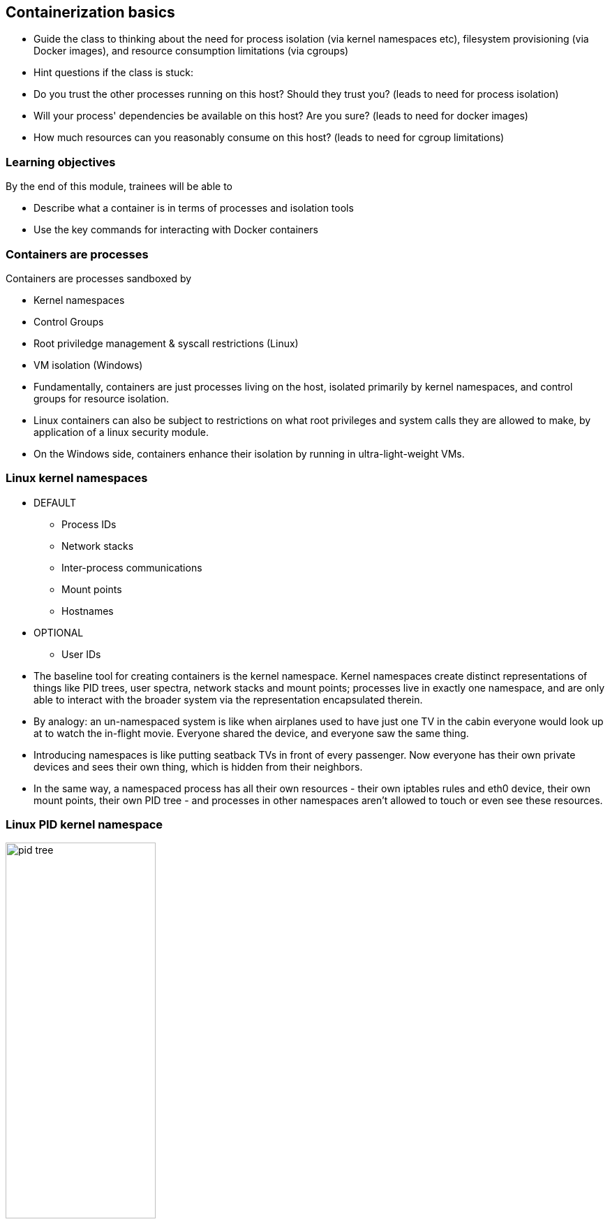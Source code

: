 == Containerization basics

[.notes]
--
* Guide the class to thinking about the need for process isolation (via kernel namespaces etc), filesystem provisioning (via Docker images), and resource consumption limitations (via cgroups)
* Hint questions if the class is stuck:
* Do you trust the other processes running on this host? Should they trust you? (leads to need for process isolation)
* Will your process' dependencies be available on this host? Are you sure? (leads to need for docker images)
* How much resources can you reasonably consume on this host? (leads to need for cgroup limitations)         
--

=== Learning objectives

By the end of this module, trainees will be able to

* Describe what a container is in terms of processes and isolation tools
* Use the key commands for interacting with Docker containers

=== Containers are processes

[.keyword]#Containers# are processes sandboxed by

* Kernel namespaces
* Control Groups
* Root priviledge management & syscall restrictions (Linux)
* VM isolation (Windows)

[.notes]
--
* Fundamentally, containers are just processes living on the host, isolated primarily by kernel namespaces, and control groups for resource isolation.
* Linux containers can also be subject to restrictions on what root privileges and system calls they are allowed to make, by application of a linux security module.
* On the Windows side, containers enhance their isolation by running in ultra-light-weight VMs.
--

=== Linux kernel namespaces

* DEFAULT
** Process IDs
** Network stacks
** Inter-process communications
** Mount points
** Hostnames

* OPTIONAL
** User IDs

[.notes]
--
* The baseline tool for creating containers is the kernel namespace. Kernel namespaces create distinct representations of things like PID trees, user spectra, network stacks and mount points; processes live in exactly one namespace, and are only able to interact with the broader system via the representation encapsulated therein.
* By analogy: an un-namespaced system is like when airplanes used to have just one TV in the cabin everyone would look up at to watch the in-flight movie. Everyone shared the device, and everyone saw the same thing.
* Introducing namespaces is like putting seatback TVs in front of every passenger. Now everyone has their own private devices and sees their own thing, which is hidden from their neighbors.
* In the same way, a namespaced process has all their own resources - their own iptables rules and eth0 device, their own mount points, their own PID tree - and processes in other namespaces aren't allowed to touch or even see these resources.       
--

=== Linux PID kernel namespace

image::03_containerization_basics/pid-tree.svg[width=50%]

[.notes]
--
* For example, PID namespaces make the first process in the namespace appear as the root of a process tree to all other processes in that namespace, which will be its children.
* Meanwhile, processes in the parent namespace see these processes with PID numbers like any other process in the parent PID namespace.
* In this way, processes in the child namespace aren't able to find information about processes in the parent namespace, but the child namespace remains transparent from the perspective of the parent namespace.
* Stopping the PID 1 of a child namespace and stopping the container are the exact same thing.
* Isolating host system resources, rather than creating a whole new virtual machine, is where the high performace of containers comes from. Think of it like building a little wall around a patch of sand in a sandbox; the area marked off can itself be thought of as a new sandbox, but no new sand has been acquired.
            
--

=== Optional Linux isolation features

* Control groups: limit memory & CPU
* Root priviledge management: acceptlist root powers
* System call management: acceptlist available system calls
* Linux Security Modules: mandatory filesystem access control

[.notes]
--
* In addition to the default kernel namespaces, a number of other linux technologies can be imposed on your containers to restrict their privileges.
* All production deployments should take advantage of control groups, to limit how much memory and CPU a container can consume.
* Root privileges and system calls are governed by whitelist, which can be configured per-container
* Linux security modules allow the creation of access control rules for filesystem paths and objects within the container.
--

[.dark_background.demo.background]
=== icon:task[role=moby_icon] Instructor demo: Process isolation

See the demo

* Process isolation

in the exercise book

[.dark_background.exercise.background]
=== icon:task[role=moby_icon] Exercise: Container Basics

Work through

* Running and inspecting a container
* Interactive containers
* Detached containers and Logging
* Starting, stopping, inspecting and deleting cotnainers

In the exercise book.

++++
<h2 id="exercise_container_basics" class="timer"></h2>
++++

=== Container lifecycle

image::03_containerization_basics/container-lifecycle.svg[]

[.notes]
--
* The rectangles display the state of the container and the arrow labels show the Docker command used to change the container state.
* The container lifecycle always begins in the CREATED state. A container in this state has a private filesystem set up on disk (more on this in the next chapter) and metadata defined regarding what process it is to encapsulate and how, but it not yet running. When the process in question begins running, the container transitions to the UP state.
* If a containerized process exits, the container transitions to the EXITED state. It can normally be restarted with a start command.
* Finally, Docker containers can enter a PAUSED state of suspension imposed by control group freezing. This suspension technique (unlike using SIGSTOP and SIGCONT) can't be caught by the process, ensuring that pausing a container doesn't disrupt the process it containerizes.        
--

=== Container logs

* STOUD and STERR for a container process
* `docker container logs <container_name>`

[.notes]
--
* STDOUT and STDERR of whatever process is PID 1 in a container are logged by Docker, and available via `docker container logs`
--

=== Container basics takeaways

* Single process constrained by kernel namespaces, control groups and other Linux technologies
* Private & ephemeral filesystem and data

[.notes]
--
* The key conceptual take-aways for container basics are the first two points; the container's main process, which it labels PID 1, will stop the container when it itself stops; and writing to the container's file system writes only to that container, not the underlying image; soon we'll learn more about these underlying images, and how to manipulate them.
* Everything else we learned in this unit is basic creation, deletion and investigation syntax.
--

=== Further reading

* List of container commands: link:http://dockr.ly/2iLBV2I[http://dockr.ly/2iLBV2I]
* Getting started with containers: link:http://dockr.ly/2gmxKWB[http://dockr.ly/2gmxKWB]
* Start containers automatically: link:http://dockr.ly/2xB8sMl[http://dockr.ly/2xB8sMl]
* Limit a container's resources: link:http://dockr.ly/2wqN5Nn[http://dockr.ly/2wqN5Nn]
* Isolate containers with a user namespace: link:http://dockr.ly/2gmyKdf[http://dockr.ly/2gmyKdf]
* Keep containers alive during daemon downtime: link:http://dockr.ly/2emLwb5[http://dockr.ly/2emLwb5]
* Intro to Windows Containers: link:https://dockr.ly/2CTYhYb[https://dockr.ly/2CTYhYb]

[.notes]
--
additional resources about containers
--